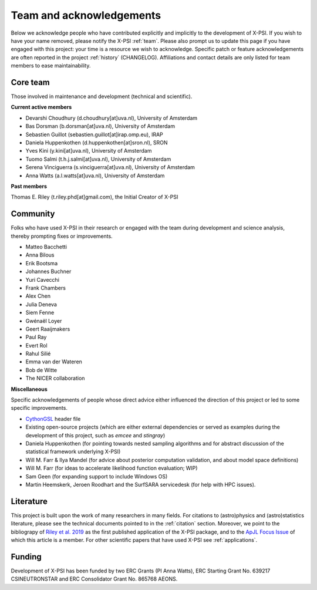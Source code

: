 .. _acknowledgements:

Team and acknowledgements
-------------------------

Below we acknowledge people who have contributed explicitly and implicitly
to the development of X-PSI. If you wish to have your name removed, please
notify the X-PSI :ref:`team`. Please also prompt us to update this page if you
have engaged with this project: your time is a resource we wish to acknowledge.
Specific patch or feature acknowledgements are often reported in the project
:ref:`history` (CHANGELOG). Affiliations and contact details are only listed
for team members to ease maintainability.

.. _team:

Core team
~~~~~~~~~

Those involved in maintenance and development (technical and scientific).

**Current active members**

* Devarshi Choudhury (d.choudhury[at]uva.nl), University of Amsterdam
* Bas Dorsman (b.dorsman[at]uva.nl), University of Amsterdam
* Sebastien Guillot (sebastien.guillot[at]irap.omp.eu), IRAP
* Daniela Huppenkothen (d.huppenkothen[at]sron.nl), SRON
* Yves Kini (y.kini[at]uva.nl), University of Amsterdam
* Tuomo Salmi (t.h.j.salmi[at]uva.nl), University of Amsterdam
* Serena Vinciguerra (s.vinciguerra[at]uva.nl), University of Amsterdam
* Anna Watts (a.l.watts[at]uva.nl), University of Amsterdam

**Past members**

Thomas E. Riley (t.riley.phd[at]gmail.com), the Initial Creator of X-PSI


.. _community:

Community
~~~~~~~~~

Folks who have used X-PSI in their research or engaged with the team during
development and science analysis, thereby prompting fixes or
improvements.

* Matteo Bacchetti
* Anna Bilous
* Erik Bootsma
* Johannes Buchner
* Yuri Cavecchi
* Frank Chambers
* Alex Chen
* Julia Deneva
* Siem Fenne
* Gwénaël Loyer
* Geert Raaijmakers
* Paul Ray
* Evert Rol
* Rahul Silié
* Emma van der Wateren
* Bob de Witte
* The NICER collaboration

**Miscellaneous**

Specific acknowledgements of people whose direct advice either influenced the
direction of this project or led to some specific improvements.

* `CythonGSL <https://github.com/twiecki/CythonGSL>`_ header file
* Existing open-source projects (which are either external dependencies or
  served as examples during the development of this project, such as *emcee*
  and *stingray*)
* Daniela Huppenkothen (for pointing towards nested sampling algorithms and for
  abstract discussion of the statistical framework underlying X-PSI)
* Will M. Farr & Ilya Mandel (for advice about posterior computation validation,
  and about model space definitions)
* Will M. Farr (for ideas to accelerate likelihood function evaluation; WIP)
* Sam Geen (for expanding support to include Windows OS)
* Martin Heemskerk, Jeroen Roodhart and the SurfSARA servicedesk (for help with HPC issues).

Literature
~~~~~~~~~~

This project is built upon the work of many researchers in many fields. For
citations to (astro)physics and (astro)statistics literature, please see the
technical documents pointed to in the :ref:`citation` section. Moreover, we
point to the bibliograpy of `Riley et al. 2019 <https://ui.adsabs.harvard.edu/abs/2019ApJ...887L..21R/abstract>`_ as the first published application of
the X-PSI package, and to the `ApJL Focus Issue <https://iopscience.iop.org/journal/2041-8205/page/Focus_on_NICER_Constraints_on_the_Dense_Matter_Equation_of_State>`_
of which this article is a member. For other scientific papers that have used 
X-PSI see :ref:`applications`.


.. _funding:

Funding
~~~~~~~

Development of X-PSI has been funded by two ERC Grants (PI Anna Watts), 
ERC Starting Grant No. 639217 CSINEUTRONSTAR and ERC Consolidator 
Grant No. 865768 AEONS.
